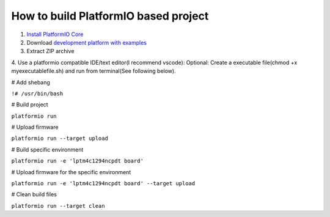 How to build PlatformIO based project
=====================================

1. `Install PlatformIO Core <http://docs.platformio.org/page/core.html>`_
2. Download `development platform with examples <https://github.com/platformio/platform-titiva/archive/develop.zip>`_
3. Extract ZIP archive
4. Use a platformio compatible IDE/text editor(I recommend vscode):
Optional: Create a executable file(chmod +x myexecutablefile.sh) and run from terminal(See following below).


# Add shebang

``!# /usr/bin/bash``

# Build project

``platformio run``

# Upload firmware

``platformio run --target upload``

# Build specific environment

``platformio run -e 'lptm4c1294ncpdt board'``

# Upload firmware for the specific environment

``platformio run -e 'lptm4c1294ncpdt board' --target upload``

# Clean build files

``platformio run --target clean``

